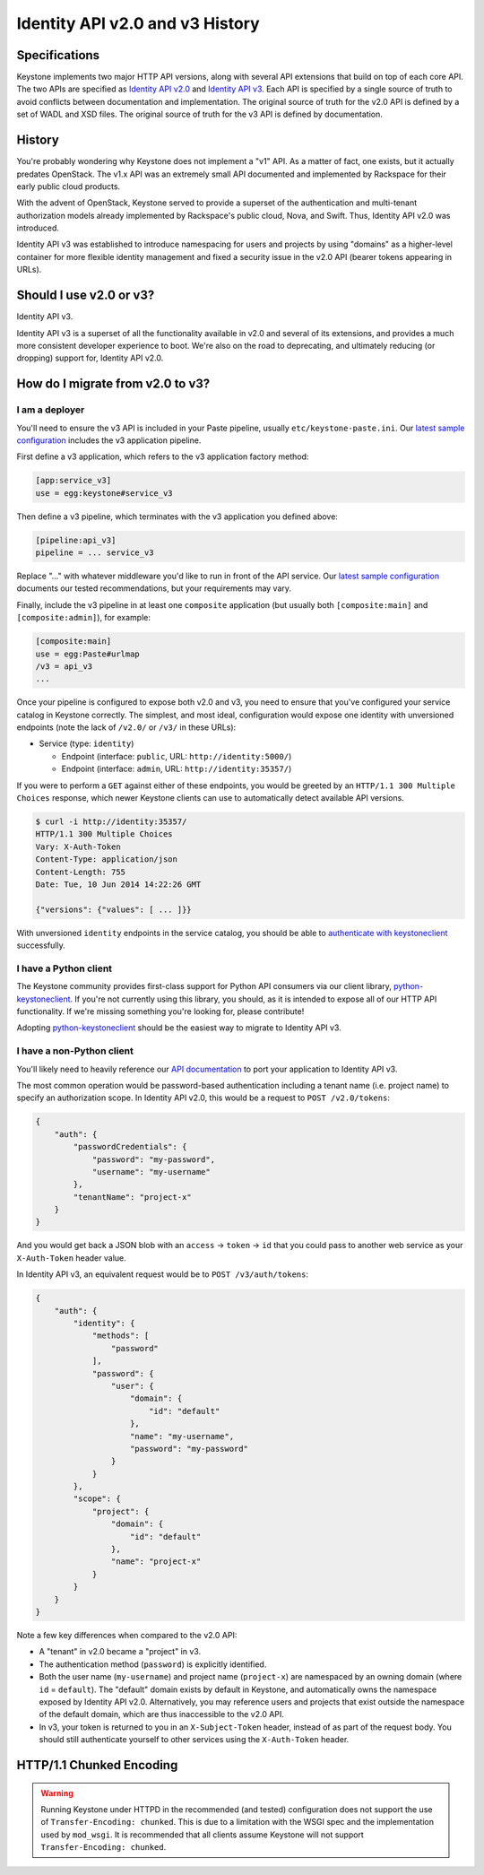 ..
    Licensed under the Apache License, Version 2.0 (the "License"); you may not
    use this file except in compliance with the License. You may obtain a copy
    of the License at

        http://www.apache.org/licenses/LICENSE-2.0

    Unless required by applicable law or agreed to in writing, software
    distributed under the License is distributed on an "AS IS" BASIS, WITHOUT
    WARRANTIES OR CONDITIONS OF ANY KIND, either express or implied. See the
    License for the specific language governing permissions and limitations
    under the License.

================================
Identity API v2.0 and v3 History
================================

Specifications
==============

Keystone implements two major HTTP API versions, along with several API
extensions that build on top of each core API. The two APIs are specified as
`Identity API v2.0`_ and `Identity API v3`_. Each API is specified by a single
source of truth to avoid conflicts between documentation and implementation.
The original source of truth for the v2.0 API is defined by a set of WADL and
XSD files. The original source of truth for the v3 API is defined by
documentation.

.. _`Identity API v2.0`: https://developer.openstack.org/api-ref/identity/v2/
.. _`Identity API v3`: https://developer.openstack.org/api-ref/identity/v3/

History
=======

You're probably wondering why Keystone does not implement a "v1" API. As a
matter of fact, one exists, but it actually predates OpenStack. The v1.x API
was an extremely small API documented and implemented by Rackspace for their
early public cloud products.

With the advent of OpenStack, Keystone served to provide a superset of the
authentication and multi-tenant authorization models already implemented by
Rackspace's public cloud, Nova, and Swift. Thus, Identity API v2.0 was
introduced.

Identity API v3 was established to introduce namespacing for users and projects
by using "domains" as a higher-level container for more flexible identity
management and fixed a security issue in the v2.0 API (bearer tokens appearing
in URLs).

Should I use v2.0 or v3?
========================

Identity API v3.

Identity API v3 is a superset of all the functionality available in v2.0 and
several of its extensions, and provides a much more consistent developer
experience to boot. We're also on the road to deprecating, and ultimately
reducing (or dropping) support for, Identity API v2.0.

How do I migrate from v2.0 to v3?
=================================

I am a deployer
---------------

You'll need to ensure the v3 API is included in your Paste pipeline, usually
``etc/keystone-paste.ini``. Our `latest sample configuration`_ includes the v3
application pipeline.

First define a v3 application, which refers to the v3 application factory
method:

.. code-block:: ini

    [app:service_v3]
    use = egg:keystone#service_v3

Then define a v3 pipeline, which terminates with the v3 application you defined
above:

.. code-block:: ini

    [pipeline:api_v3]
    pipeline = ... service_v3

Replace "..." with whatever middleware you'd like to run in front of the API
service. Our `latest sample configuration`_ documents our tested
recommendations, but your requirements may vary.

Finally, include the v3 pipeline in at least one ``composite`` application (but
usually both ``[composite:main]`` and ``[composite:admin]``), for example:

.. code-block:: ini

    [composite:main]
    use = egg:Paste#urlmap
    /v3 = api_v3
    ...

Once your pipeline is configured to expose both v2.0 and v3, you need to ensure
that you've configured your service catalog in Keystone correctly. The
simplest, and most ideal, configuration would expose one identity with
unversioned endpoints (note the lack of ``/v2.0/`` or ``/v3/`` in these URLs):

- Service (type: ``identity``)

  - Endpoint (interface: ``public``, URL: ``http://identity:5000/``)
  - Endpoint (interface: ``admin``, URL: ``http://identity:35357/``)

If you were to perform a ``GET`` against either of these endpoints, you would
be greeted by an ``HTTP/1.1 300 Multiple Choices`` response, which newer
Keystone clients can use to automatically detect available API versions.

.. code-block:: bash

    $ curl -i http://identity:35357/
    HTTP/1.1 300 Multiple Choices
    Vary: X-Auth-Token
    Content-Type: application/json
    Content-Length: 755
    Date: Tue, 10 Jun 2014 14:22:26 GMT

    {"versions": {"values": [ ... ]}}

With unversioned ``identity`` endpoints in the service catalog, you should be
able to `authenticate with keystoneclient`_ successfully.

.. _`latest sample configuration`: https://git.openstack.org/cgit/openstack/keystone/tree/etc/keystone-paste.ini
.. _`authenticate with keystoneclient`: https://docs.openstack.org/developer/python-keystoneclient/using-api-v3.html#authenticating-using-sessions

I have a Python client
----------------------

The Keystone community provides first-class support for Python API consumers
via our client library, `python-keystoneclient`_. If you're not currently using
this library, you should, as it is intended to expose all of our HTTP API
functionality. If we're missing something you're looking for, please
contribute!

Adopting `python-keystoneclient`_ should be the easiest way to migrate to
Identity API v3.

.. _`python-keystoneclient`: https://pypi.python.org/pypi/python-keystoneclient/

I have a non-Python client
--------------------------

You'll likely need to heavily reference our `API documentation`_ to port your
application to Identity API v3.

.. _`API documentation`: https://git.openstack.org/cgit/openstack-attic/identity-api/tree/v3/src/markdown/identity-api-v3.md

The most common operation would be password-based authentication including a
tenant name (i.e. project name) to specify an authorization scope. In Identity
API v2.0, this would be a request to ``POST /v2.0/tokens``:

.. code-block:: javascript

    {
        "auth": {
            "passwordCredentials": {
                "password": "my-password",
                "username": "my-username"
            },
            "tenantName": "project-x"
        }
    }

And you would get back a JSON blob with an ``access`` -> ``token`` -> ``id``
that you could pass to another web service as your ``X-Auth-Token`` header
value.

In Identity API v3, an equivalent request would be to ``POST /v3/auth/tokens``:

.. code-block:: javascript

    {
        "auth": {
            "identity": {
                "methods": [
                    "password"
                ],
                "password": {
                    "user": {
                        "domain": {
                            "id": "default"
                        },
                        "name": "my-username",
                        "password": "my-password"
                    }
                }
            },
            "scope": {
                "project": {
                    "domain": {
                        "id": "default"
                    },
                    "name": "project-x"
                }
            }
        }
    }

Note a few key differences when compared to the v2.0 API:

- A "tenant" in v2.0 became a "project" in v3.
- The authentication method (``password``) is explicitly identified.
- Both the user name (``my-username``) and project name (``project-x``) are
  namespaced by an owning domain (where ``id`` = ``default``). The "default"
  domain exists by default in Keystone, and automatically owns the namespace
  exposed by Identity API v2.0. Alternatively, you may reference users and
  projects that exist outside the namespace of the default domain, which are
  thus inaccessible to the v2.0 API.
- In v3, your token is returned to you in an ``X-Subject-Token`` header,
  instead of as part of the request body. You should still authenticate
  yourself to other services using the ``X-Auth-Token`` header.


HTTP/1.1 Chunked Encoding
=========================
.. WARNING::

    Running Keystone under HTTPD in the recommended (and tested) configuration does not support
    the use of ``Transfer-Encoding: chunked``. This is due to a limitation with the WSGI spec
    and the implementation used by ``mod_wsgi``. It is recommended that all
    clients assume Keystone will not support ``Transfer-Encoding: chunked``.
